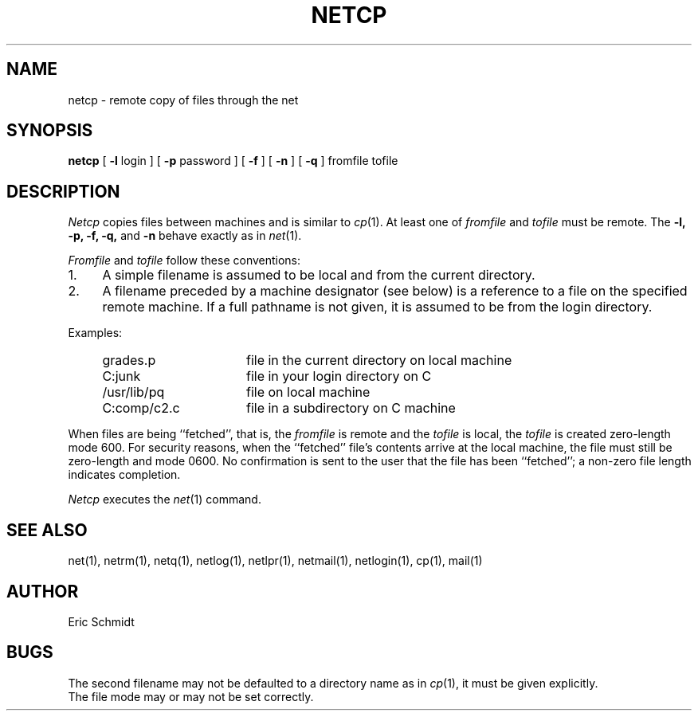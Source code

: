 .\" Copyright (c) 1980 Regents of the University of California.
.\" All rights reserved.  The Berkeley software License Agreement
.\" specifies the terms and conditions for redistribution.
.\"
.\"	@(#)netcp.1	6.1 (Berkeley) 4/29/85
.\"
.TH NETCP 1 "4/29/85"
.UC 4
.ds s 1
.ds o 1
.SH NAME
netcp \- remote copy of files through the net
.SH SYNOPSIS
.B netcp
[
.B \-l
login ] [
.B \-p
password ]
[
.B \-f
] [
.B \-n
] [
.B \-q
] fromfile tofile
.SH DESCRIPTION
.I Netcp
copies files between machines and is similar to
.IR cp (\*o).
At least one of
.I fromfile
and
.I tofile
must be remote.
The
.B \-l,
.B \-p,
.B \-f,
.B \-q,
and
.B \-n
behave exactly as in
.IR net (\*s).
.PP
.I Fromfile
and
.I tofile
follow these conventions:
.TP 4
1.
A simple filename is assumed to be local and from the current directory.
.TP 4
2.
A filename preceded by a machine designator (see below)
is a reference to a file on the specified remote machine.
If a full pathname is not given, it is assumed to be from the login directory.
.PP
Examples:
.IP "    grades.p" 20
file in the current directory on local machine
.IP "    C:junk" 20
file in your login directory on C
.IP "    /usr/lib/pq" 20
file on local machine
.IP "    C:comp/c2.c" 20
file in a subdirectory on C machine
.PP
When files are being ``fetched'', that is, the
.I fromfile
is remote and the 
.I tofile
is local, the
.I tofile
is created zero-length mode 600.
For security reasons, when the ``fetched'' file's contents
arrive at the local machine, the file must still be zero-length
and mode 0600.
No confirmation is sent to the user that the file has been ``fetched'';
a non-zero file length indicates completion.
.PP
.I Netcp
executes the
.IR net (\*s) 
command.
.SH "SEE ALSO"
net(\*s), netrm(\*s), netq(\*s), netlog(\*s),
netlpr(\*s), netmail(\*s), netlogin(\*s), cp(\*o), mail(\*o)
.SH AUTHOR
Eric Schmidt
.SH BUGS
The second filename may not be defaulted to a directory name as in
.IR cp (\*o),
it must be given explicitly.
.br
The file mode may or may not be set correctly.
